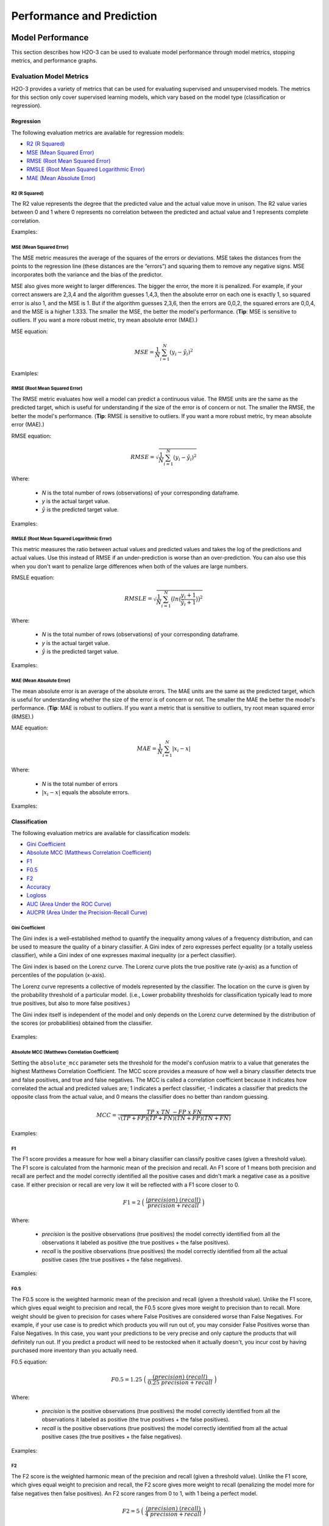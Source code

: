 Performance and Prediction
==========================

Model Performance
-----------------

This section describes how H2O-3 can be used to evaluate model performance through model metrics, stopping metrics, and performance graphs. 

Evaluation Model Metrics
~~~~~~~~~~~~~~~~~~~~~~~~

H2O-3 provides a variety of metrics that can be used for evaluating supervised and unsupervised models. The metrics for this section only cover supervised learning models, which vary based on the model type (classification or regression).


Regression
''''''''''

The following evaluation metrics are available for regression models:

- `R2 (R Squared)`_
- `MSE (Mean Squared Error)`_
- `RMSE (Root Mean Squared Error)`_
- `RMSLE (Root Mean Squared Logarithmic Error)`_
- `MAE (Mean Absolute Error)`_

R2 (R Squared)
##############

The R2 value represents the degree that the predicted value and the actual value move in unison. The R2 value varies between 0 and 1 where 0 represents no correlation between the predicted and actual value and 1 represents complete correlation.

Examples:

.. example-code::
   .. code-block:: r

    # import the cars dataset:
    cars <- h2o.importFile("https://s3.amazonaws.com/h2o-public-test-data/smalldata/junit/cars_20mpg.csv")

    # set the factor:
    cars[,3] <- as.factor(cars[,3])

    # split into train and test sets:
    c.sid <- h2o.runif(cars)
    cars.train <- h2o.assign(cars[c.sid > .2,], "cars.train")
    cars.test <- h2o.assign(cars[c.sid <= .2,], "cars.test")

    # build and train the model:
    cars.glm <- h2o.glm(x = 3:7, y = 2, training_frame = cars.train)

    # find the r2 value:
    r2.basic <- h2o.r2(cars.glm)
    

   .. code-block:: python
   
    # import the H2OGradientBoostingEstimator and cars dataset:
    from h2o.estimators import H2OGradientBoostingEstimator
    cars = h2o.import_file("https://s3.amazonaws.com/h2o-public-test-data/smalldata/junit/cars_20mpg.csv")

    # set the factor:
    cars["economy_20mpg"] = cars["economy_20mpg"].asfactor()

    # set the training and validation sets:
    r = cars[0].runif()
    train = cars[r > .2]
    valid = cars[r <= .2]

    # set the predictors columns, response column, and distribution type:
    predictors = ["displacement","power","weight","acceleration","year"]
    response_col = "economy_20mpg"
    distribution = "bernoulli"

    # build and train the model:
    gbm = H2OGradientBoostingEstimator(nfolds=3, distribution=distribution, 
                                       fold_assignment="Random")
    gbm.train(y=response_col, x=predictors, validation_frame=valid, training_frame=train)

    # find the r2 value:
    gbm.r2() 


MSE (Mean Squared Error)
########################

The MSE metric measures the average of the squares of the errors or deviations. MSE takes the distances from the points to the regression line (these distances are the “errors”) and squaring them to remove any negative signs. MSE incorporates both the variance and the bias of the predictor. 

MSE also gives more weight to larger differences. The bigger the error, the more it is penalized. For example, if your correct answers are 2,3,4 and the algorithm guesses 1,4,3, then the absolute error on each one is exactly 1, so squared error is also 1, and the MSE is 1. But if the algorithm guesses 2,3,6, then the errors are 0,0,2, the squared errors are 0,0,4, and the MSE is a higher 1.333. The smaller the MSE, the better the model's performance. (**Tip**: MSE is sensitive to outliers. If you want a more robust metric, try mean absolute error (MAE).)

MSE equation:

  .. math::
    MSE = \frac{1}{N} \sum_{i=1}^{N}(y_i -\hat{y}_i)^2

Examlples:    

.. example-code::
   .. code-block:: r

    # import the cars dataset:
    cars <- h2o.importFile("https://s3.amazonaws.com/h2o-public-test-data/smalldata/junit/cars_20mpg.csv")

    # set the factor:
    cars[,3] <- as.factor(cars[,3])

    # set the training and validation sets:
    c.sid <- h2o.runif(cars)
    cars.train <- h2o.assign(cars[c.sid > .2,], "cars.train")
    cars.test <- h2o.assign(cars[c.sid <= .2,], "cars.test")

    # build and train the model:
    cars.glm <- h2o.glm(x = 3:7, y = 2, training_frame = cars.train)

    # find the mse value:
    mse.basic <- h2o.mse(cars.glm)
    mse.basic


   .. code-block:: python

    # import H2OGradientBoostingEstimator and the cars dataset:
    from h2o.estimators import H2OGradientBoostingEstimator
    cars = h2o.import_file("https://s3.amazonaws.com/h2o-public-test-data/smalldata/junit/cars_20mpg.csv")

    # set the factor:
    cars["economy_20mpg"] = cars["economy_20mpg"].asfactor()

    # set the training and validation sets:
    r = cars[0].runif()
    train = cars[r > .2]
    valid = cars[r <= .2]

    # set the predictors columns, response column, and distribution type:
    predictors = ["displacement","power","weight","acceleration","year"]
    response_col = "economy_20mpg"
    distribution = "bernoulli"

    # build and train the model:
    gbm = H2OGradientBoostingEstimator(nfolds=3, distribution=distribution, 
                                       fold_assignment="Random")
    gbm.train(y=response_col, x=predictors, validation_frame=valid, 
              training_frame=train)

    # find the mse value:
    gbm.mse(train=True, valid=False, xval=False)


RMSE (Root Mean Squared Error)
##############################

The RMSE metric evaluates how well a model can predict a continuous value. The RMSE units are the same as the predicted target, which is useful for understanding if the size of the error is of concern or not. The smaller the RMSE, the better the model's performance. (**Tip**: RMSE is sensitive to outliers. If you want a more robust metric, try mean absolute error (MAE).)

RMSE equation:

  .. math::
     RMSE = \sqrt{\frac{1}{N} \sum_{i=1}^{N}(y_i -\hat{y}_i)^2 }

Where:

 - *N* is the total number of rows (observations) of your corresponding dataframe.
 - *y* is the actual target value.
 - :math:`\hat{y}` is the predicted target value.

Examples:

.. example-code::
   .. code-block:: r

    # import the prostate dataset:
    pros <- h2o.importFile("https://s3.amazonaws.com/h2o-public-test-data/smalldata/prostate/prostate.csv.zip")

    # set the factors:
    pros[,2] <- as.factor(pros[,2])
    pros[,4] <- as.factor(pros[,4])
    pros[,5] <- as.factor(pros[,5])
    pros[,6] <- as.factor(pros[,6])
    pros[,9] <- as.factor(pros[,9])

    # split the training and validation sets:
    p.sid <- h2o.runif(pros, seed=1234)
    pros.train <- h2o.assign(pros[p.sid > .2, ], "pros.train")
    pros.test <- h2o.assign(pros[p.sid <= .2, ], "pros.test")

    # build and train the model:
    pros.gbm <- h2o.gbm(x = 3:9, y = 2, 
                                  training_frame = pros.train, 
                                  validation_frame = pros.test, nfolds = 2)

    # find the rmse value:
    h2o.rmse(pros.gbm,train=TRUE,valid=TRUE,xval=TRUE)

   .. code-block:: python
   
    # import H2OGradientBoostingEstimator and the prostate dataset:
    from h2o.estimators import H2OGradientBoostingEstimator
    pros = h2o.import_file("https://s3.amazonaws.com/h2o-public-test-data/smalldata/prostate/prostate.csv.zip")

    # set the factors:
    pros[1] = pros[1].asfactor()
    pros[3] = pros[3].asfactor()
    pros[4] = pros[4].asfactor()
    pros[5] = pros[5].asfactor()
    pros[8] = pros[8].asfactor()

    # split the training and validation sets:
    r = pros[1].runif()
    train = pros[r > .2]
    valid = pros[r <= .2]

    # set the predictors and response columns:
    predictors = ["AGE","RACE","DPROS","DCAPS","PSA","VOL","GLEASON"]
    response = "CAPSULE"

    # build and train the model:
    pros_gbm = H2OGradientBoostingEstimator(nfolds=2)
    pros_gbm.train(x = predictors, y = response, 
                   training_frame = train, 
                   validation_frame = valid)

    # find the rmse value:
    pros_gbm.rmse(train=True, valid=False, xval=False)


RMSLE (Root Mean Squared Logarithmic Error)
###########################################

This metric measures the ratio between actual values and predicted values and takes the log of the predictions and actual values. Use this instead of RMSE if an under-prediction is worse than an over-prediction. You can also use this when you don't want to penalize large differences when both of the values are large numbers. 

RMSLE equation:

  .. math::
     RMSLE = \sqrt{\frac{1}{N} \sum_{i=1}^{N} \big(ln \big(\frac{y_i +1} {\hat{y}_i +1}\big)\big)^2 }

Where:

 - *N* is the total number of rows (observations) of your corresponding dataframe.
 - *y* is the actual target value.
 - :math:`\hat{y}` is the predicted target value.

Examples:

.. example-code::
   .. code-block:: r

    # import the cars dataset:
    cars <- h2o.importFile("https://s3.amazonaws.com/h2o-public-test-data/smalldata/junit/cars_20mpg.csv")

    # set the predictors and response columns:
    predictors <- c("displacement","power","weight","acceleration","year")
    response <- "cylinders"

    # split the training and validation sets:
    cars.splits <- h2o.splitFrame(data = cars, ratios = .8, seed = 1234)
    train <- cars.splits[[1]]
    valid <- cars.splits[[2]]

    # build and train the model:
    cars_gbm <- h2o.gbm(x = predictors, y = response, training_frame = train, 
                        validation_frame = valid, distribution = "poisson", seed = 1234)

    # find the rmsle value:
    h2o.rmsle(cars_gbm)


   .. code-block:: python

    # import H2OGradientBoostingEstimator and the cars dataset:
    cars = h2o.import_file("https://s3.amazonaws.com/h2o-public-test-data/smalldata/junit/cars_20mpg.csv")

    # set the predictors and the response columns:
    predictors = ["displacement","power","weight","acceleration","year"]
    response = "cylinders"

    # split the training and validation sets:
    train, valid = cars.split_frame(ratios = [.8], seed = 1234)

    # build and train the model:
    cars_gbm = H2OGradientBoostingEstimator(distribution = "poisson", seed = 1234)
    cars_gbm.train(x=predictors, y=response, training_frame=train, validation_frame=valid)

    # find the rmsle value:
    cars_gbm.rmsle(train=True, valid=True, xval=True)

MAE (Mean Absolute Error)
#########################

The mean absolute error is an average of the absolute errors. The MAE units are the same as the predicted target, which is useful for understanding whether the size of the error is of concern or not. The smaller the MAE the better the model's performance. (**Tip**: MAE is robust to outliers. If you want a metric that is sensitive to outliers, try root mean squared error (RMSE).) 

MAE equation:

  .. math::
     MAE = \frac{1}{N} \sum_{i=1}^{N} | x_i - x |

Where:

  - *N* is the total number of errors
  - :math:`| x_i - x |` equals the absolute errors.

Examples:

.. example-code::
   .. code-block:: r  

    # import the cars dataset:
    cars <- h2o.importFile("https://s3.amazonaws.com/h2o-public-test-data/smalldata/junit/cars_20mpg.csv")

    # set the predictors and response columns:
    predictors <- c("displacement","power","weight","acceleration","year")
    response <- "cylinders"

    # split the training and validation sets:
    cars.splits <- h2o.splitFrame(data = cars, ratios = .8, seed = 1234)
    train <- cars.splits[[1]]
    valid <- cars.splits[[2]]

    # build and train the model:
    cars_gbm <- h2o.gbm(x = predictors, y = response, 
                        training_frame = train, validation_frame = valid, 
                        distribution = "poisson", seed = 1234)

    # find the mae value:
    h2o.mae(cars_gbm)


   .. code-block:: python
   
    # import H2OGradientBoostingEstimator and the cars dataset:
    from h2o.estimators import H2OGradientBoostingEstimator
    cars = h2o.import_file("https://s3.amazonaws.com/h2o-public-test-data/smalldata/junit/cars_20mpg.csv")

    # set the predictors and response columns:
    predictors = ["displacement","power","weight","acceleration","year"]
    response = "cylinders"

    # split the training and validation sets:
    train, valid = cars.split_frame(ratios = [.8], seed = 1234)

    # build and train the model:
    cars_gbm = H2OGradientBoostingEstimator(distribution = "poisson", seed = 1234)
    cars_gbm.train(x = predictors, y = response, training_frame = train, validation_frame = valid)

    # find the mae value:
    cars_gbm.mae(train=True, valid=True, xval=True)

Classification
''''''''''''''

The following evaluation metrics are available for classification models:

- `Gini Coefficient`_
- `Absolute MCC (Matthews Correlation Coefficient)`_
- `F1`_
- `F0.5`_
- `F2`_
- `Accuracy`_
- `Logloss`_
- `AUC (Area Under the ROC Curve)`_
- `AUCPR (Area Under the Precision-Recall Curve)`_

Gini Coefficient
################

The Gini index is a well-established method to quantify the inequality among values of a frequency distribution, and can be used to measure the quality of a binary classifier. A Gini index of zero expresses perfect equality (or a totally useless classifier), while a Gini index of one expresses maximal inequality (or a perfect classifier).

The Gini index is based on the Lorenz curve. The Lorenz curve plots the true positive rate (y-axis) as a function of percentiles of the population (x-axis).  

The Lorenz curve represents a collective of models represented by the classifier. The location on the curve is given by the probability threshold of a particular model. (i.e., Lower probability thresholds for classification typically lead to more true positives, but also to more false positives.)

The Gini index itself is independent of the model and only depends on the Lorenz curve determined by the distribution of the scores (or probabilities) obtained from the classifier.

.. figure:: images/lorenz_curve.png
  :alt: Lorenz curve

Examples:

.. example-code::
   .. code-block:: r

    # import the prostate dataset:
    pros <- h2o.importFile("https://s3.amazonaws.com/h2o-public-test-data/smalldata/prostate/prostate.csv.zip")

    # set the factors:
    pros[,2] <- as.factor(pros[,2])
    pros[,4] <- as.factor(pros[,4])
    pros[,5] <- as.factor(pros[,5])
    pros[,6] <- as.factor(pros[,6])
    pros[,9] <- as.factor(pros[,9])

    # split the training and validation sets:
    p.sid <- h2o.runif(pros, seed=1234)
    pros.train <- h2o.assign(pros[p.sid > .2, ], "pros.train")
    pros.test <- h2o.assign(pros[p.sid <= .2, ], "pros.test")

    # build and train the model:
    pros_gbm <- h2o.gbm(x = 3:9, y = 2, 
                        training_frame = pros.train, validation_frame = pros.test, 
                        nfolds = 2)

    # find the gini coefficient:
    h2o.giniCoef(pros_gbm)


   .. code-block:: python
    
    # import H2OGradientBoostingEstimator and the prostate dataset:
    from h2o.estimators import H2OGradientBoostingEstimator
    pros = h2o.import_file("https://s3.amazonaws.com/h2o-public-test-data/smalldata/prostate/prostate.csv.zip")

    # set the factors:
    pros[1] = pros[1].asfactor()
    pros[3] = pros[3].asfactor()
    pros[4] = pros[4].asfactor()
    pros[5] = pros[5].asfactor()
    pros[8] = pros[8].asfactor()

    # split the training and validation sets:
    r = pros[1].runif()
    train = pros[r > .2]
    valid = pros[r <= .2]

    # set the predictors and response columns:
    predictors = ["AGE","RACE","DPROS","DCAPS","PSA","VOL","GLEASON"]
    response = "CAPSULE"

    # build and train the model:
    pros_gbm = H2OGradientBoostingEstimator(nfolds=2)
    pros_gbm.train(x = predictors, y = response, 
                   training_frame = train, 
                   validation_frame = valid)

    # find the gini coefficient:
    pros_gbm.gini(train=True, valid=False, xval=False)


Absolute MCC (Matthews Correlation Coefficient)
###############################################

Setting the ``absolute_mcc`` parameter sets the threshold for the model's confusion matrix to a value that generates the highest Matthews Correlation Coefficient. The MCC score provides a measure of how well a binary classifier detects true and false positives, and true and false negatives. The MCC is called a correlation coefficient because it indicates how correlated the actual and predicted values are; 1 indicates a perfect classifier, -1 indicates a classifier that predicts the opposite class from the actual value, and 0 means the classifier does no better than random guessing. 

.. math::
	MCC = \frac{TP \; x \; TN \; - FP \; x \; FN}{\sqrt{(TP+FP)(TP+FN)(TN+FP)(TN+FN)}}

Examples:

.. example-code::
   .. code-block:: r

    # import the prostate dataset:
    pros <- h2o.importFile("https://s3.amazonaws.com/h2o-public-test-data/smalldata/prostate/prostate.csv.zip")

    # set the factors:
    pros[,2] <- as.factor(pros[,2])
    pros[,4] <- as.factor(pros[,4])
    pros[,5] <- as.factor(pros[,5])
    pros[,6] <- as.factor(pros[,6])
    pros[,9] <- as.factor(pros[,9])

    # split the training and validation sets:
    p.sid <- h2o.runif(pros, seed=1234)
    pros.train <- h2o.assign(pros[p.sid > .2, ], "pros.train")
    pros.test <- h2o.assign(pros[p.sid <= .2, ], "pros.test")

    # build and train the model:
    pros_gbm <- h2o.gbm(x = 3:9, y = 2, 
                        training_frame = pros.train, validation_frame = pros.test, 
                        nfolds = 2)

    # find the absolute mcc value:
    perf <- h2o.performance(pros_gbm, pros)
    h2o.mcc(perf)


   .. code-block:: python

    # import H2OGradientBoostingEstimator and the prostate dataset:
    from h2o.estimators import H2OGradientBoostingEstimator
    pros = h2o.import_file("https://s3.amazonaws.com/h2o-public-test-data/smalldata/prostate/prostate.csv.zip")

    # set the factors:
    pros[1] = pros[1].asfactor()
    pros[3] = pros[3].asfactor()
    pros[4] = pros[4].asfactor()
    pros[5] = pros[5].asfactor()
    pros[8] = pros[8].asfactor()

    # split the training and validation sets:
    r = pros[1].runif()
    train = pros[r > .2]
    valid = pros[r <= .2]

    # set the predictors and response columns:
    predictors = ["AGE","RACE","DPROS","DCAPS","PSA","VOL","GLEASON"]
    response = "CAPSULE"

    # build and train the model:
    pros_gbm = H2OGradientBoostingEstimator(nfolds=2)
    pros_gbm.train(x = predictors, y = response, 
                   training_frame = train, 
                   validation_frame = valid)

    # find the absolute mcc value:
    pros_gbm.mcc(train=True, valid=False, xval=False)


F1
##

The F1 score provides a measure for how well a binary classifier can classify positive cases (given a threshold value). The F1 score is calculated from the harmonic mean of the precision and recall. An F1 score of 1 means both precision and recall are perfect and the model correctly identified all the positive cases and didn't mark a negative case as a positive case. If either precision or recall are very low it will be reflected with a F1 score closer to 0.

.. math::
	F1 = 2 \;\Big(\; \frac{(precision) \; (recall)}{precision + recall}\; \Big)

Where:

 - *precision* is the positive observations (true positives) the model correctly identified from all the observations it labeled as positive (the true positives + the false positives).
 - *recall* is the positive observations (true positives) the model correctly identified from all the actual positive cases (the true positives + the false negatives).

Examples:

.. example-code::
   .. code-block:: r

    # import the prostate dataset:
    pros <- h2o.importFile("https://s3.amazonaws.com/h2o-public-test-data/smalldata/prostate/prostate.csv.zip")

    # set the parameters:
    pros[,2] <- as.factor(pros[,2])
    pros[,4] <- as.factor(pros[,4])
    pros[,5] <- as.factor(pros[,5])
    pros[,6] <- as.factor(pros[,6])
    pros[,9] <- as.factor(pros[,9])

    # split the training and validation sets:
    p.sid <- h2o.runif(pros, seed=1234)
    pros.train <- h2o.assign(pros[p.sid > .2, ], "pros.train")
    pros.test <- h2o.assign(pros[p.sid <= .2, ], "pros.test")

    # build and train the model:
    pros_gbm <- h2o.gbm(x = 3:9, y = 2, 
                        training_frame = pros.train, validation_frame = pros.test, 
                        nfolds = 2)

    # find the F1 value:
    perf <- h2o.performance(pros_gbm, pros)
    h2o.F1(perf)


   .. code-block:: python

    # import H2OGradientBoostingEstimator and the prostate dataset:
    from h2o.estimators import H2OGradientBoostingEstimator
    pros = h2o.import_file("https://s3.amazonaws.com/h2o-public-test-data/smalldata/prostate/prostate.csv.zip")

    # set the factors:
    pros[1] = pros[1].asfactor()
    pros[3] = pros[3].asfactor()
    pros[4] = pros[4].asfactor()
    pros[5] = pros[5].asfactor()
    pros[8] = pros[8].asfactor()

    # split the training and validation sets:
    r = pros[1].runif()
    train = pros[r > .2]
    valid = pros[r <= .2]

    # set the predictors and response columns:
    predictors = ["AGE","RACE","DPROS","DCAPS","PSA","VOL","GLEASON"]
    response = "CAPSULE"

    # build and train the model:
    pros_gbm = H2OGradientBoostingEstimator(nfolds=2)
    pros_gbm.train(x = predictors, y = response, 
                   training_frame = train, 
                   validation_frame = valid)

    # find the F1 value:
    pros_gbm.F1(train=True, valid=False, xval=False)

F0.5
####

The F0.5 score is the weighted harmonic mean of the precision and recall (given a threshold value). Unlike the F1 score, which gives equal weight to precision and recall, the F0.5 score gives more weight to precision than to recall. More weight should be given to precision for cases where False Positives are considered worse than False Negatives. For example, if your use case is to predict which products you will run out of, you may consider False Positives worse than False Negatives. In this case, you want your predictions to be very precise and only capture the products that will definitely run out. If you predict a product will need to be restocked when it actually doesn't, you incur cost by having purchased more inventory than you actually need.

F0.5 equation:

 .. math::
   F0.5 = 1.25 \;\Big(\; \frac{(precision) \; (recall)}{0.25 \; precision + recall}\; \Big)

Where:

 - *precision* is the positive observations (true positives) the model correctly identified from all the observations it labeled as positive (the true positives + the false positives).
 - *recall* is the positive observations (true positives) the model correctly identified from all the actual positive cases (the true positives + the false negatives).

Examples:

.. example-code::
   .. code-block:: r

    # import the prostate dataset:
    pros <- h2o.importFile("https://s3.amazonaws.com/h2o-public-test-data/smalldata/prostate/prostate.csv.zip")

    # set the factors:
    pros[,2] <- as.factor(pros[,2])
    pros[,4] <- as.factor(pros[,4])
    pros[,5] <- as.factor(pros[,5])
    pros[,6] <- as.factor(pros[,6])
    pros[,9] <- as.factor(pros[,9])

    # split the training and validation sets:
    p.sid <- h2o.runif(pros, seed=1234)
    pros.train <- h2o.assign(pros[p.sid > .2, ], "pros.train")
    pros.test <- h2o.assign(pros[p.sid <= .2, ], "pros.test")

    # build and train the model:
    pros_gbm <- h2o.gbm(x = 3:9, y = 2, 
                        training_frame = pros.train, validation_frame = pros.test, 
                        nfolds = 2)

    # find the F0.5 value:
    perf <- h2o.performance(pros_gbm, pros)
    h2o.F0point5(perf)


   .. code-block:: python

    # import H2OGradientBoostingEstimator and the prostate dataset:
    from h2o.estimators import H2OGradientBoostingEstimator
    pros = h2o.import_file("https://s3.amazonaws.com/h2o-public-test-data/smalldata/prostate/prostate.csv.zip")

    # set the factors:
    pros[1] = pros[1].asfactor()
    pros[3] = pros[3].asfactor()
    pros[4] = pros[4].asfactor()
    pros[5] = pros[5].asfactor()
    pros[8] = pros[8].asfactor()

    # split the training and validation sets:
    r = pros[1].runif()
    train = pros[r > .2]
    valid = pros[r <= .2]

    # set the predictors and response columns:
    predictors = ["AGE","RACE","DPROS","DCAPS","PSA","VOL","GLEASON"]
    response = "CAPSULE"

    # build and train the model:
    pros_gbm = H2OGradientBoostingEstimator(nfolds=2)
    pros_gbm.train(x = predictors, y = response, 
                   training_frame = train, 
                   validation_frame = valid)
    # find the F0.5 value:
    pros_gbm.F0point5(train=True, valid=False, xval=False)


F2
##

The F2 score is the weighted harmonic mean of the precision and recall (given a threshold value). Unlike the F1 score, which gives equal weight to precision and recall, the F2 score gives more weight to recall (penalizing the model more for false negatives then false positives). An F2 score ranges from 0 to 1, with 1 being a perfect model.

.. math::
	F2 = 5 \;\Big(\; \frac{(precision) \; (recall)}{4\;precision + recall}\; \Big)

Examples:

.. example-code::
   .. code-block:: r

    # import the prostate dataset:
    pros <- h2o.importFile("https://s3.amazonaws.com/h2o-public-test-data/smalldata/prostate/prostate.csv.zip")

    # set the factors:
    pros[,2] <- as.factor(pros[,2])
    pros[,4] <- as.factor(pros[,4])
    pros[,5] <- as.factor(pros[,5])
    pros[,6] <- as.factor(pros[,6])
    pros[,9] <- as.factor(pros[,9])

    # split the training and validation sets:
    p.sid <- h2o.runif(pros, seed=1234)
    pros.train <- h2o.assign(pros[p.sid > .2, ], "pros.train")
    pros.test <- h2o.assign(pros[p.sid <= .2, ], "pros.test")

    # build and train the model:
    pros_gbm <- h2o.gbm(x = 3:9, y = 2, 
                        training_frame = pros.train, validation_frame = pros.test, 
                        nfolds = 2)

    # find the F2 value:
    perf <- h2o.performance(pros.gbm.valid.xval, pros)
    h2o.F2(perf)


   .. code-block:: python

    # import H2OGradientBoostingEstimator and the prostate dataset:
    from h2o.estimators import H2OGradientBoostingEstimator
    pros = h2o.import_file("https://s3.amazonaws.com/h2o-public-test-data/smalldata/prostate/prostate.csv.zip")

    # set the factors:
    pros[1] = pros[1].asfactor()
    pros[3] = pros[3].asfactor()
    pros[4] = pros[4].asfactor()
    pros[5] = pros[5].asfactor()
    pros[8] = pros[8].asfactor()

    # split the training and validation sets:
    r = pros[1].runif()
    train = pros[r > .2]
    valid = pros[r <= .2]

    # set the predictors and response columns:
    predictors = ["AGE","RACE","DPROS","DCAPS","PSA","VOL","GLEASON"]
    response = "CAPSULE"

    # build and train the model:
    pros_gbm = H2OGradientBoostingEstimator(nfolds=2)
    pros_gbm.train(x = predictors, y = response, 
                   training_frame = train, 
                   validation_frame = valid)

    # find the F2 value:
    pros_gbm.F2(train=True, valid=False, xval=False)

Accuracy
########

In binary classification, Accuracy is the number of correct predictions made as a ratio of all predictions made. In multiclass classification, the set of labels predicted for a sample must exactly match the corresponding set of labels in y_true. 

Accuracy equation:

  .. math::
    Accuracy = \Big(\; \frac{\text{number correctly predicted}}{\text{number of observations}}\; \Big)

Examples:

.. example-code::
   .. code-block:: r

    # import the prostate dataset:
    pros <- h2o.importFile("https://s3.amazonaws.com/h2o-public-test-data/smalldata/prostate/prostate.csv.zip")

    # set the factors:
    pros[,2] <- as.factor(pros[,2])
    pros[,4] <- as.factor(pros[,4])
    pros[,5] <- as.factor(pros[,5])
    pros[,6] <- as.factor(pros[,6])
    pros[,9] <- as.factor(pros[,9])

    # split the training and validation sets:
    p.sid <- h2o.runif(pros, seed=1234)
    pros.train <- h2o.assign(pros[p.sid > .2, ], "pros.train")
    pros.test <- h2o.assign(pros[p.sid <= .2, ], "pros.test")

    # build and train the model:
    pros_gbm <- h2o.gbm(x = 3:9, y = 2, 
                        training_frame = pros.train, validation_frame = pros.test, 
                        nfolds = 2)

    # find the accuracy value:
    perf <- h2o.performance(pros_gbm, pros)
    h2o.accuracy(perf)


   .. code-block:: python

    # import H2OGradientBoostingEstimator and the cars dataset:
    from h2o.estimators import H2OGradientBoostingEstimator
    pros = h2o.import_file("https://s3.amazonaws.com/h2o-public-test-data/smalldata/prostate/prostate.csv.zip")

    # set the factors:
    pros[1] = pros[1].asfactor()
    pros[3] = pros[3].asfactor()
    pros[4] = pros[4].asfactor()
    pros[5] = pros[5].asfactor()
    pros[8] = pros[8].asfactor()

    # split the training and validation sets:
    r = pros[1].runif()
    train = pros[r > .2]
    valid = pros[r <= .2]

    # set the predictors and response columns:
    predictors = ["AGE","RACE","DPROS","DCAPS","PSA","VOL","GLEASON"]
    response = "CAPSULE"

    # build and train the model:
    pros_gbm = H2OGradientBoostingEstimator(nfolds=2)
    pros_gbm.train(x = predictors, y = response, 
                   training_frame = train, 
                   validation_frame = valid)

    # find the accuracy value:
    pros_gbm.accuracy(train=True, valid=False, xval=False)

Logloss
#######

The logarithmic loss metric can be used to evaluate the performance of a binomial or multinomial classifier. Unlike AUC which looks at how well a model can classify a binary target, logloss evaluates how close a model's predicted values (uncalibrated probability estimates) are to the actual target value. For example, does a model tend to assign a high predicted value like .80 for the positive class, or does it show a poor ability to recognize the positive class and assign a lower predicted value like .50? Logloss ranges between 0 and 1, with 0 meaning that the model correctly assigns a probability of 0% or 100%. 

Binary classification equation:

    .. math::
      Logloss = - \;\frac{1}{N} \sum_{i=1}^{N}w_i(\;y_i \ln(p_i)+(1-y_i)\ln(1-p_i)\;)


Multiclass classification equation:

    .. math::
      Logloss = - \;\frac{1}{N} \sum_{i=1}^{N}\sum_{j=1}^{C}w_i(\;y_i,_j \; \ln(p_i,_j)\;)

Where:

 - *N* is the total number of rows (observations) of your corresponding dataframe.
 - *w* is the per row user-defined weight (defaults is 1).
 - *C* is the total number of classes (C=2 for binary classification).
 - *p* is the predicted value (uncalibrated probability) assigned to a given row (observation).
 - *y* is the actual target value.

Examples:

.. example-code::
   .. code-block:: r

    # import prostate dataset:
    pros <- h2o.importFile("https://s3.amazonaws.com/h2o-public-test-data/smalldata/prostate/prostate.csv.zip")

    # set the factors:
    pros[,2] <- as.factor(pros[,2])
    pros[,4] <- as.factor(pros[,4])
    pros[,5] <- as.factor(pros[,5])
    pros[,6] <- as.factor(pros[,6])
    pros[,9] <- as.factor(pros[,9])

    # split the training and validation sets:
    p.sid <- h2o.runif(pros, seed=1234)
    pros.train <- h2o.assign(pros[p.sid > .2, ], "pros.train")
    pros.test <- h2o.assign(pros[p.sid <= .2, ], "pros.test")

    # build and train the model:
    pros_gbm <- h2o.gbm(x = 3:9, y = 2, 
                        training_frame = pros.train, validation_frame = pros.test, 
                        nfolds = 2)

    # find the logloss value:
    h2o.logloss(pros_gbm)  


   .. code-block:: python
   
    # import H2OGradientBoostingEstimator and the prostate dataset:
    from h2o.estimators import H2OGradientBoostingEstimator
    pros = h2o.import_file("https://s3.amazonaws.com/h2o-public-test-data/smalldata/prostate/prostate.csv.zip")

    # set the factors:
    pros[1] = pros[1].asfactor()
    pros[3] = pros[3].asfactor()
    pros[4] = pros[4].asfactor()
    pros[5] = pros[5].asfactor()
    pros[8] = pros[8].asfactor()

    # split the training and validation sets:
    r = pros[1].runif()
    train = pros[r > .2]
    valid = pros[r <= .2]

    # set the predictors and response columns:
    predictors = ["AGE","RACE","DPROS","DCAPS","PSA","VOL","GLEASON"]
    response = "CAPSULE"

    # build and train the model:
    pros_gbm = H2OGradientBoostingEstimator(nfolds=2)
    pros_gbm.train(x = predictors, y = response, 
                   training_frame = train, 
                   validation_frame = valid)  

    # find the logloss value:
    gbm.logloss(train=True, valid=False, xval=True)


AUC (Area Under the ROC Curve)
##############################

This model metric is used to evaluate how well a binary classification model is able to distinguish between true positives and false positives. An AUC of 1 indicates a perfect classifier, while an AUC of .5 indicates a poor classifier, whose performance is no better than random guessing. H2O uses the trapezoidal rule to approximate the area under the ROC curve. 

H2O uses the trapezoidal rule to approximate the area under the ROC curve. (**Tip**: AUC is usually not the best metric for an imbalanced binary target because a high number of True Negatives can cause the AUC to look inflated. For an imbalanced binary target, we recommend AUCPR or MCC.)

Examples:

.. example-code::
   .. code-block:: r

    # import prostate dataset:
    pros <- h2o.importFile("https://s3.amazonaws.com/h2o-public-test-data/smalldata/prostate/prostate.csv.zip")

    # set the factors:
    pros[,2] <- as.factor(pros[,2])
    pros[,4] <- as.factor(pros[,4])
    pros[,5] <- as.factor(pros[,5])
    pros[,6] <- as.factor(pros[,6])
    pros[,9] <- as.factor(pros[,9])

    # split the training and validation sets:
    p.sid <- h2o.runif(pros, seed=1234)
    pros.train <- h2o.assign(pros[p.sid > .2, ], "pros.train")
    pros.test <- h2o.assign(pros[p.sid <= .2, ], "pros.test")

    # build and train the model:
    pros_gbm <- h2o.gbm(x = 3:9, y = 2, 
                        training_frame = pros.train, validation_frame = pros.test, 
                        nfolds = 2)

    # find the auc value:
    h2o.auc(pros_gbm)


   .. code-block:: python

    # import H2OGradientBoostingEstimator and the prostate dataset:
    from h2o.estimators import H2OGradientBoostingEstimator
    pros = h2o.import_file("https://s3.amazonaws.com/h2o-public-test-data/smalldata/prostate/prostate.csv.zip")

    # set the factors:
    pros[1] = pros[1].asfactor()
    pros[3] = pros[3].asfactor()
    pros[4] = pros[4].asfactor()
    pros[5] = pros[5].asfactor()
    pros[8] = pros[8].asfactor()

    # split the training and validation sets:
    r = pros[1].runif()
    train = pros[r > .2]
    valid = pros[r <= .2]

    # set the predictors and response columns:
    predictors = ["AGE","RACE","DPROS","DCAPS","PSA","VOL","GLEASON"]
    response = "CAPSULE"

    # build and train the model:
    pros_gbm = H2OGradientBoostingEstimator(nfolds=2)
    pros_gbm.train(x = predictors, y = response, 
                   training_frame = train, 
                   validation_frame = valid)

    # find the auc value:
    pros_gbm.auc(train=True, valid=False, xval=True)

AUCPR (Area Under the Precision-Recall Curve)
#############################################

This model metric is used to evaluate how well a binary classification model is able to distinguish between precision recall pairs or points. These values are obtained using different thresholds on a probabilistic or other continuous-output classifier. AUCPR is an average of the precision-recall weighted by the probability of a given threshold.

The main difference between AUC and AUCPR is that AUC calculates the area under the ROC curve and AUCPR calculates the area under the Precision Recall curve. The Precision Recall curve does not care about True Negatives. For imbalanced data, a large quantity of True Negatives usually overshadows the effects of changes in other metrics like False Positives. The AUCPR will be much more sensitive to True Positives, False Positives, and False Negatives than AUC. As such, AUCPR is recommended over AUC for highly imbalanced data.

**Note**: The metric function of AUCPR *only* runs with command ``model.pr_auc``. This is different than the ``stopping_metric`` which can be set equal to "AUCPR".

Examples:

.. example-code::
   .. code-block:: r

    # import the cars dataset:
    cars <- h2o.importFile("https://s3.amazonaws.com/h2o-public-test-data/smalldata/junit/cars_20mpg.csv")

    # set the predictors and response columns:
    predictors <- c("displacement","power","weight","acceleration","year")
    response_col <- "economy_20mpg"

    # split the training and validation sets:
    p.sid <- h2o.runif(cars, seed = 1234)
    train <- h2o.assign(cars[p.sid > .2, ], "train")
    test <- h2o.assign(cars[p.sid <= .2, ], "test")

    # build and train the model:
    cars_gbm <- h2o.gbm(x = predictors, y = response_col, 
                        training_frame = train, validation_frame = test, 
                        distribution = "bernoulli", nfolds = 3, 
                        fold_assignment = "Random")

    # find the pr_auc value:
    h2o.pr_auc(cars_gbm)


   .. code-block:: python

    # import H2OGradientBoostingEstimator and the cars dataset:
    cars = h2o.import_file("https://s3.amazonaws.com/h2o-public-test-data/smalldata/junit/cars_20mpg.csv")

    # set the factor:
    cars["economy_20mpg"] = cars["economy_20mpg"].asfactor()

    # split the training and validation sets:
    r = cars[0].runif()
    train = cars[r > .2]
    valid = cars[r <= .2]

    # set the predictors columns, response column, and distribution type:
    predictors = ["displacement","power","weight","acceleration","year"]
    response_col = "economy_20mpg"
    distribution = "bernoulli"

    # build and train the model:
    gbm = H2OGradientBoostingEstimator(nfolds=3, distribution=distribution, 
                                       fold_assignment="Random")
    gbm.train(y=response_col, x=predictors, validation_frame=valid, training_frame=train)

    # find the pr_auc value:
    gbm.pr_auc(train=True, valid=True, xval=True)


Metric Best Practices - Regression
'''''''''''''''''''''''''''''''''''

When deciding which metric to use in a regression problem, some main questions to ask are:

-  Do you want your metric sensitive to outliers?
-  What unit should the metric be in?

Sensitive to Outliers
#####################

Certain metrics are more sensitive to outliers. When a metric is sensitive to outliers, it means that it is important that the model predictions are never "very" wrong. For example, let's say we have an experiment predicting number of days until an event. The graph below shows the absolute error in our predictions.

.. figure:: images/absolute_error.png
   :alt: Absolute error in predictions

Usually our model is very good. We have an absolute error less than 1 day about 70% of the time. There is one instance, however, where our model did very poorly. We have one prediction that was 30 days off.

Instances like this will more heavily penalize metrics that are sensitive to outliers. If you do not care about these outliers in poor performance as long as you typically have a very accurate prediction, then you would want to select a metric that is robust to outliers. You can see this reflected in the behavior of the metrics: ``MSE`` and ``RMSE``.

+--------------+--------+--------+
|              | MSE    | RMSE   |
+==============+========+========+
| Outlier      | 0.99   | 2.64   |
+--------------+--------+--------+
| No Outlier   | 0.80   | 1.0    |
+--------------+--------+--------+

Calculating the ``RMSE`` and ``MSE`` on our error data, the ``RMSE`` is more than twice as large as the ``MSE`` because ``RMSE`` is sensitive to outliers. If you remove the one outlier record from our calculation, ``RMSE`` drops down significantly.

Performance Units
#################

Different metrics will show the performance of your model in different units. Let's continue with our example where our target is to predict the number of days until an event. Some possible performance units are:

-  Same as target: The unit of the metric is in days

   -  ex: MAE = 5 means the model predictions are off by 5 days on average

-  Percent of target: The unit of the metric is the percent of days

   -  ex: MAPE = 10% means the model predictions are off by 10 percent on average

-  Square of target: The unit of the metric is in days squared

   -  ex: MSE = 25 means the model predictions are off by 5 days on average (square root of 25 = 5)

Comparison
##########

+-------------+----------+--------------------------+---------------------------------+
| Metric      | Units    | Sensitive to Outliers    | Tip                             |
+=============+==========+==========================+=================================+
| R2          | scaled   | No                       | use when you want performance   |
|             | between  |                          | scaled between 0 and 1          |
|             | 0 and 1  |                          |                                 |
|             |          |                          |                                 |
|             |          |                          |                                 |
|             |          |                          |                                 |
|             |          |                          |                                 |
|             |          |                          |                                 |
|             |          |                          |                                 |
|             |          |                          |                                 |
|             |          |                          |                                 |
+-------------+----------+--------------------------+---------------------------------+
| MSE         | square   | Yes                      |                                 |
|             | of       |                          |                                 |
|             | target   |                          |                                 |
+-------------+----------+--------------------------+---------------------------------+
| RMSE        | same as  | Yes                      |                                 |
|             | target   |                          |                                 |
+-------------+----------+--------------------------+---------------------------------+
| RMSLE       | log of   | Yes                      |                                 |
|             | target   |                          |                                 |
+-------------+----------+--------------------------+---------------------------------+
| RMSPE       | percent  | Yes                      | use when target values are      |
|             | of       |                          | across different scales         |
|             | target   |                          | target                          |
|             |          |                          | values                          |
|             |          |                          | are                             |
|             |          |                          | across                          |
|             |          |                          | differ                          |
|             |          |                          | ent                             |
|             |          |                          | scales                          |
+-------------+----------+--------------------------+---------------------------------+
| MAE         | same as  | No                       |                                 |
|             | target   |                          |                                 |
+-------------+----------+--------------------------+---------------------------------+
| MAPE        | percent  | No                       | use when target values are      |
|             | of       |                          | across different scales         |
|             | target   |                          |                                 |
|             |          |                          |                                 |
|             |          |                          |                                 |
|             |          |                          |                                 |
|             |          |                          |                                 |
|             |          |                          |                                 |
|             |          |                          |                                 |
+-------------+----------+--------------------------+---------------------------------+
| SMAPE       | percent  | No                       | use when target values are      |
|             | of       |                          | close to 0                      |
|             | target   |                          |                                 |
|             | divided  |                          |                                 |
|             | by 2     |                          |                                 |
|             |          |                          |                                 |
+-------------+----------+--------------------------+---------------------------------+

Metric Best Practices - Classification
''''''''''''''''''''''''''''''''''''''

When deciding which metric to use in a classification problem some main questions to ask are:

-  Do you want the metric to evaluate the predicted probabilities or the classes that those probabilities can be converted to?
-  Is your data imbalanced?

Does the Metric Evaluate Probabilities or Classes?
##################################################

The final output of a model is a predicted probability that a record is in a particular class. The metric you choose will either evaluate how accurate the probability is or how accurate the assigned class is from that probability.

Choosing this depends on the use of the model. Do you want to use the probabilities, or do you want to convert those probabilities into classes? For example, if you are predicting whether a customer will churn, you can take the predicted probabilities and turn them into classes - customers who will churn vs customers who won't churn. If you are predicting the expected loss of revenue, you will instead use the predicted probabilities (predicted probability of churn \* value of customer).

If your use case requires a class assigned to each record, you will want to select a metric that evaluates the model's performance based on how well it classifies the records. If your use case will use the probabilities, you will want to select a metric that evaluates the model's performance based on the predicted probability.

Is the Metric Robust to Imbalanced Data?
########################################

For certain use cases, positive classes may be very rare. In these instances, some metrics can be misleading. For example, if you have a use case where 99% of the records have ``Class = No``, then a model that always predicts ``No`` will have 99% accuracy.

For these use cases, it is best to select a metric that does not include True Negatives or considers relative size of the True Negatives like AUCPR or MCC.

Metric Comparison
#################

+------------+-----------------------+-------------------------------------------------------+
| Metric     | Evaluation Based On   | Tip                                                   |
+============+=======================+=======================================================+
| MCC        | Class                 | good for imbalanced data                              |
+------------+-----------------------+-------------------------------------------------------+
| F1         | Class                 |                                                       |
+------------+-----------------------+-------------------------------------------------------+
| F0.5       | Class                 | good when you want to give more weight to precision   |
+------------+-----------------------+-------------------------------------------------------+
| F2         | Class                 | good when you want to give more weight to recall      |
+------------+-----------------------+-------------------------------------------------------+
| Accuracy   | Class                 | highly interpretable                                  |
+------------+-----------------------+-------------------------------------------------------+
| Logloss    | Probability           |                                                       |
+------------+-----------------------+-------------------------------------------------------+
| AUC        | Class                 |                                                       |
+------------+-----------------------+-------------------------------------------------------+
| AUCPR      | Class                 | good for imbalanced data                              |
+------------+-----------------------+-------------------------------------------------------+

Stopping Model Metrics
~~~~~~~~~~~~~~~~~~~~~~

Stopping metric parameters are specified in conjunction with a stopping tolerance and a number of stopping rounds. A metric specified with the `stopping_metric <data-science/algo-params/stopping_metric.html>`__ option specifies the metric to consider when early stopping is specified. 

Misclassification
'''''''''''''''''

This parameter specifies that a model must improve its misclassification rate by a given amount (specified by the `stopping_tolerance <data-science/algo-params/stopping_tolerance.html>`__ parameter) in order to continue iterating. The misclassification rate is the number of observations incorrectly classified divided by the total number of observations. 

Examples:

.. example-code::
   .. code-block:: r

    # import the airlines dataset:
    airlines <- h2o.importFile("https://s3.amazonaws.com/h2o-public-test-data/smalldata/airlines/allyears2k_headers.zip")

    # set the factors:
    airlines["Year"] <- as.factor(airlines["Year"])
    airlines["Month"] <- as.factor(airlines["Month"])
    airlines["DayOfWeek"] <- as.factor(airlines["DayOfWeek"])
    airlines["Cancelled"] <- as.factor(airlines["Cancelled"])
    airlines['FlightNum'] <- as.factor(airlines['FlightNum'])

    # set the predictors and response columns:
    predictors <- c("Origin", "Dest", "Year", "UniqueCarrier", 
                    "DayOfWeek", "Month", "Distance", "FlightNum")
    response <- "IsDepDelayed"

    # split the training and validation sets:
    airlines.splits <- h2o.splitFrame(data =  airlines, ratios = .8, seed = 1234)
    train <- airlines.splits[[1]]
    valid <- airlines.splits[[2]]

    # build and train the model using the misclassification stopping metric:
    airlines.gbm <- h2o.gbm(x = predictors, y = response, 
                            training_frame = train, validation_frame = valid, 
                            stopping_metric = "misclassification", stopping_rounds = 3, 
                            stopping_tolerance = 1e-2, seed = 1234)

    # find the auc value:
    h2o.auc(airlines.gbm, valid = TRUE)


   .. code-block:: python

    # import H2OGradientBoostingEstimator and the airlines dataset:
    from h2o.estimators import H2OGradientBoostingEstimator
    airlines= h2o.import_file("https://s3.amazonaws.com/h2o-public-test-data/smalldata/airlines/allyears2k_headers.zip")

    # set the factors:
    airlines["Year"]= airlines["Year"].asfactor()
    airlines["Month"]= airlines["Month"].asfactor()
    airlines["DayOfWeek"] = airlines["DayOfWeek"].asfactor()
    airlines["Cancelled"] = airlines["Cancelled"].asfactor()
    airlines['FlightNum'] = airlines['FlightNum'].asfactor()

    # set the predictors and response columns:
    predictors = ["Origin", "Dest", "Year", "UniqueCarrier", 
                  "DayOfWeek", "Month", "Distance", "FlightNum"]
    response = "IsDepDelayed"

    # split the training and validation sets:
    train, valid= airlines.split_frame(ratios = [.8], seed = 1234)

    # build and train the model using the misclassification stopping metric:
    airlines_gbm = H2OGradientBoostingEstimator(stopping_metric = "misclassification", 
                                                stopping_rounds = 3, 
                                                stopping_tolerance = 1e-2, 
                                                seed = 1234)
    airlines_gbm.train(x = predictors, y = response, 
                       training_frame = train, validation_frame = valid)

    # find the auc value:
    airlines_gbm.auc(valid=True)

Lift Top Group
''''''''''''''

This parameter specifies that a model must improve its lift within the top 1% of the training data. To calculate the lift, H2O sorts each observation from highest to lowest predicted value. The top group or top 1% corresponds to the observations with the highest predicted values. Lift is the ratio of correctly classified positive observations (rows with a positive target) to the total number of positive observations within a group

Examples:

.. example-code::
   .. code-block:: r

    # import the airlines dataset:
    airlines <- h2o.importFile("https://s3.amazonaws.com/h2o-public-test-data/smalldata/airlines/allyears2k_headers.zip")

    # set the factors:
    airlines["Year"] <- as.factor(airlines["Year"])
    airlines["Month"] <- as.factor(airlines["Month"])
    airlines["DayOfWeek"] <- as.factor(airlines["DayOfWeek"])
    airlines["Cancelled"] <- as.factor(airlines["Cancelled"])
    airlines['FlightNum'] <- as.factor(airlines['FlightNum'])

    # set the predictors and response columns:
    predictors <- c("Origin", "Dest", "Year", "UniqueCarrier", 
                    "DayOfWeek", "Month", "Distance", "FlightNum")
    response <- "IsDepDelayed"

    # split the training and validation sets:
    airlines.splits <- h2o.splitFrame(data =  airlines, ratios = .8, seed = 1234)
    train <- airlines.splits[[1]]
    valid <- airlines.splits[[2]]

    # build and train the model using the lift_top_group stopping metric:
    airlines.gbm <- h2o.gbm(x = predictors, y = response, 
                            training_frame = train, validation_frame = valid, 
                            stopping_metric = "lift_top_group", stopping_rounds = 3, 
                            stopping_tolerance = 1e-2, seed = 1234)

    # find the auc value:
    h2o.auc(airlines.gbm, valid = TRUE)


   .. code-block:: python

    # import H2OGradientBoostingEstimator and the airlines dataset:
    from h2o.estimators import H2OGradientBoostingEstimator
    airlines= h2o.import_file("https://s3.amazonaws.com/h2o-public-test-data/smalldata/airlines/allyears2k_headers.zip")

    # set the factors:
    airlines["Year"]= airlines["Year"].asfactor()
    airlines["Month"]= airlines["Month"].asfactor()
    airlines["DayOfWeek"] = airlines["DayOfWeek"].asfactor()
    airlines["Cancelled"] = airlines["Cancelled"].asfactor()
    airlines['FlightNum'] = airlines['FlightNum'].asfactor()

    # set the predictors and response columns:
    predictors = ["Origin", "Dest", "Year", "UniqueCarrier", 
                  "DayOfWeek", "Month", "Distance", "FlightNum"]
    response = "IsDepDelayed"

    # split the training and validation sets:
    train, valid= airlines.split_frame(ratios = [.8], seed = 1234)

    # build and train the model using the lifttopgroup stopping metric:
    airlines_gbm = H2OGradientBoostingEstimator(stopping_metric = "lifttopgroup", 
                                                stopping_rounds = 3, 
                                                stopping_tolerance = 1e-2, 
                                                seed = 1234)
    airlines_gbm.train(x = predictors, y = response, 
                       training_frame = train, validation_frame = valid)

    # find the auc value:
    airlines_gbm.auc(valid=True)


Deviance
''''''''

The model will stop building if the deviance fails to continue to improve. Deviance is computed as follows:

::

  Loss = Quadratic -> MSE==Deviance For Absolute/Laplace or Huber -> MSE != Deviance

Examples:

.. example-code::
   .. code-block:: r

    # import the cars dataset:
    cars <- h2o.importFile("https://s3.amazonaws.com/h2o-public-test-data/smalldata/junit/cars_20mpg.csv")

    # set the predictors and response columns:
    predictors <- c("economy","cylinders","displacement","power","weight")
    response = "acceleration"

    #split the training and validation sets:
    p.sid <- h2o.runif(cars, seed=1234)
    train <- h2o.assign(cars[p.sid > .2, ], "train")
    test <- h2o.assign(cars[p.sid <= .2, ], "test")

    # build and train the model using the deviance stopping metric:
    cars_gbm <- h2o.gbm(x=predictors, y=repsonse, 
                        training_frame=train, validation_frame=test, 
                        stopping_metric = "deviance", stopping_rounds = 3, 
                        stopping_tolerance = 1e-2, seed = 1234)

    # find the mse value:
    h2o.mse(cars_gbm, valid=TRUE)


   .. code-block:: python

    # import H2OGradientBoostingEstimator and the cars dataset:
    from h2o.estimators import H2OGradientBoostingEstimator
    cars = h2o.import_file("https://s3.amazonaws.com/h2o-public-test-data/smalldata/junit/cars_20mpg.csv")

    # set the predictors and response columns:
    predictors = ["economy","cylinders","displacement","power","weight"]
    response = "acceleration"

    # split the training and validation sets:
    train, valid = cars.split_frame(ratios=[.8],seed=1234)

    # build and train the model using the deviance stopping metric:
    cars_gbm = H2OGradientBoostingEstimator(stopping_metric = "deviance", 
                                            stopping_rounds = 3, 
                                            stopping_tolerance = 1e-2, 
                                            seed = 1234)
    cars_gbm.train(x=predictors, y=response, 
                   training_frame=train, validation_frame=valid)

    # find the mse value:
    cars_gbm.mse(valid=True)

Mean-Per-Class-Error
''''''''''''''''''''

The model will stop building after the mean-per-class error rate fails to improve. 

Examples:

.. example-code::
   .. code-block:: r

    # import the cars dataset:
    cars <- h2o.importFile("https://s3.amazonaws.com/h2o-public-test-data/smalldata/junit/cars_20mpg.csv")

    # set the predictors and response columns:
    predictors <- c("economy","cylinders","displacement","power","weight")
    response = "acceleration"

    #split the training and validation sets:
    p.sid <- h2o.runif(cars, seed=1234)
    train <- h2o.assign(cars[p.sid > .2, ], "train")
    test <- h2o.assign(cars[p.sid <= .2, ], "test")

    # build and train the model using the mean_per_class_error stopping metric:
    cars_gbm <- h2o.gbm(x=predictors, y=repsonse, 
                        training_frame=train, validation_frame=test, 
                        stopping_metric = "mean_per_class_error", stopping_rounds = 3, 
                        stopping_tolerance = 1e-2, seed = 1234)

    # find the mse value:
    h2o.mse(cars_gbm, valid=TRUE)


   .. code-block:: python

    # import H2OGradientBoostingEstimator and the cars dataset:
    from h2o.estimators import H2OGradientBoostingEstimator
    cars = h2o.import_file("https://s3.amazonaws.com/h2o-public-test-data/smalldata/junit/cars_20mpg.csv")

    # set the predictors and response columns:
    predictors = ["economy","cylinders","displacement","power","weight"]
    response = "acceleration"

    # split the training and validation sets:
    train, valid = cars.split_frame(ratios=[.8],seed=1234)

    # build and train the model using the meanperclasserror stopping metric:
    cars_gbm = H2OGradientBoostingEstimator(stopping_metric = "meanperclasserror", 
                                            stopping_rounds = 3, 
                                            stopping_tolerance = 1e-2, 
                                            seed = 1234)
    cars_gbm.train(x=predictors, y=repsonse, 
                   training_frame=train, validation_frame=valid)

    # find the mse value:
    cars_gbm.mse(valid=True)

In addition to the above options, Logloss, MSE, RMSE, MAE, RMSLE, and AUC can also be used as the stopping metric. 

Model Performance Graphs
~~~~~~~~~~~~~~~~~~~~~~~~

Confusion Matrix
''''''''''''''''

A confusion matrix is a table depicting performance of algorithm in terms of false positives, false negatives, true positives, and true negatives. In H2O, the actual results display in the columns and the predictions display in the rows; correct predictions are highlighted in yellow. In the example below, ``0`` was predicted correctly 902 times, while ``8`` was predicted correctly 822 times and ``0`` was predicted as ``4`` once.

.. figure:: images/Flow_ConfusionMatrix.png
   :alt: Confusion Matrix example

Examples:

.. example-code::
   .. code-block:: r

    # import the cars dataset:
    cars <- h2o.importFile("https://s3.amazonaws.com/h2o-public-test-data/smalldata/junit/cars_20mpg.csv")

    # set the factor
    cars["cylinders"] = as.factor(cars["cylinders"])

    # split the training and validation sets:
    cars.splits <- h2o.splitFrame(data = cars, ratio = .8, seed = 1234)
    train <- cars.splits[[1]]
    valid <- cars.splits[[2]]

    # set the predictors columns, response column, and distribution type: 
    predictors <- c("displacement","power","weight","acceleration","year")
    response <- "cylinders"
    distribution <- "multinomial"

    # build and train the model:
    cars_gbm <- h2o.gbm(x=predictors, y=response, 
                        training_frame=train, validation_frame = valid, 
                        nfolds=3, distribution=distribution)

    # build the confusion matrix:
    h2o.confusionMatrix(cars_gbm)


   .. code-block:: python

    # import H2OGradientBoostingEstimator and the cars dataset:
    cars = h2o.import_file("https://s3.amazonaws.com/h2o-public-test-data/smalldata/junit/cars_20mpg.csv")

    # set the factor:
    cars["cylinders"] = cars["cylinders"].asfactor()

    # split the training and validation sets:
    r = cars[0].runif()
    train = cars[r > .2]
    valid = cars[r <= .2]

    # set the predictors columns, response column, and distribution type:
    predictors = ["displacement","power","weight","acceleration","year"]
    response_col = "cylinders"
    distribution = "multinomial"

    # build and train the model:
    gbm = H2OGradientBoostingEstimator(nfolds = 3, distribution = distribution)
    gbm.train(x=predictors, y=response_col, training_frame=train, validation_frame=valid)

    # build the confusion matrix:
    gbm.confusion_matrix(train)

Variable Importances
''''''''''''''''''''

Variable importances represent the statistical significance of each variable in the data in terms of its affect on the model. Variables are listed in order of most to least importance. The percentage values represent the percentage of importance across all variables, scaled to 100%. The method of computing each variable’s importance depends on the algorithm. More information is available in the :ref:`variable-importance` section. 

.. figure:: images/Flow_VariableImportances.png
   :alt: Variable Importances example

Examples:

.. example-code::
   .. code-block:: r

    # import the prostate dataset:
    prostate <- h2o.importFile("http://s3.amazonaws.com/h2o-public-test-data/smalldata/prostate/prostate.csv.zip")

    # set the factor:
    prostate[,2] <- as.factor(prostate[,2])

    # split the training and validation sets:
    pros.split <- h2o.splitFrame(data = prostate, ratio = .8, seed = 1234)
    train <- pros.split[[1]]
    valid <- pros.split[[2]]

    # build and train the model:
    pros_gbm <- h2o.gbm(x = 3:9, y = 2, 
                        training_frame = train, 
                        validation_frame = valid, 
                        distribution = "bernoulli")

    # build the variable importances plot:
    h2o.varimp_plot(pros_gbm)

   .. code-block:: python

    # import H2OGradientBoostingEstimator and the prostate dataset:
    from h2o.estimators import H2OGradientBoostingEstimator
    pros = h2o.import_file("https://s3.amazonaws.com/h2o-public-test-data/smalldata/prostate/prostate.csv.zip")

    # set the factors:
    pros[1] = pros[1].asfactor()
    pros[3] = pros[3].asfactor()
    pros[4] = pros[4].asfactor()
    pros[5] = pros[5].asfactor()
    pros[8] = pros[8].asfactor()

    # split the training and validation sets:
    r = pros[1].runif()
    train = pros[r > .2]
    valid = pros[r <= .2]

    # set the predictors and response columns:
    predictors = ["AGE","RACE","DPROS","DCAPS","PSA","VOL","GLEASON"]
    response = "CAPSULE"

    # build and train the model:
    pros_gbm = H2OGradientBoostingEstimator(nfolds=2)
    pros_gbm.train(x = predictors, y = response, 
                   training_frame = train, 
                   validation_frame = valid)

    # build the variable importances plot:
    pros_gbm.varimp_plot()


ROC Curve
'''''''''

A `ROC Curve <https://en.wikipedia.org/wiki/Receiver_operating_characteristic>`__  is a graph that represents the ratio of true positives to false positives. (For more information, refer to the Linear Digressions `podcast <http://lineardigressions.com/episodes/2017/1/29/rock-the-roc-curve>`__ describing ROC Curves.) To view a specific threshold, select a value from the drop-down **Threshold** list. To view any of the following details, select it from the drop-down **Criterion** list:

-  Max f1
-  Max f2
-  Max f0point5
-  Max accuracy
-  Max precision
-  Max absolute MCC (the threshold that maximizes the absolute Matthew's Correlation Coefficient)
-  Max min per class accuracy

The lower-left side of the graph represents less tolerance for false positives while the upper-right represents more tolerance for false positives. Ideally, a highly accurate ROC resembles the following example.

.. figure:: images/Flow_ROC.png
   :alt: ROC Curve example

Examples:

.. example-code::
   .. code-block:: r

    # import the prostate dataset:
    pros <- h2o.importFile("https://s3.amazonaws.com/h2o-public-test-data/smalldata/prostate/prostate.csv.zip")

    # set the factors:
    pros[,2] <- as.factor(pros[,2])
    pros[,4] <- as.factor(pros[,4])
    pros[,5] <- as.factor(pros[,5])
    pros[,6] <- as.factor(pros[,6])
    pros[,9] <- as.factor(pros[,9])

    # split the training and validation sets:
    p.sid <- h2o.runif(pros, seed=1234)
    pros.train <- h2o.assign(pros[p.sid > .2, ], "pros.train")
    pros.test <- h2o.assign(pros[p.sid <= .2, ], "pros.test")

    # build and train the model:
    pros_gbm <- h2o.gbm(x = 3:9, y = 2, 
                        training_frame = pros.train, 
                        validation_frame = pros.test, 
                        nfolds = 2)

    # build the roc curve:
    perf <- h2o.performance(pros_gbm, pros)
    plot(perf, type="roc")


   .. code-block:: python
   
    # import H2OGradientBoostingEstimator and the prostate dataset:
    from h2o.estimators import H2OGradientBoostingEstimator
    pros = h2o.import_file("https://s3.amazonaws.com/h2o-public-test-data/smalldata/prostate/prostate.csv.zip")

    # set the factors:
    pros[1] = pros[1].asfactor()
    pros[3] = pros[3].asfactor()
    pros[4] = pros[4].asfactor()
    pros[5] = pros[5].asfactor()
    pros[8] = pros[8].asfactor() 

    # set the predictors and response columns:
    predictors = ["AGE","RACE","DPROS","DCAPS","PSA","VOL","GLEASON"] 
    response = "CAPSULE"

    # split the training and validation sets:
    r = pros[1].runif()
    train = pros[r > .2]
    valid = pros[r <= .2]

    # build and train the model:
    pros_gbm = H2OGradientBoostingEstimator(nfolds=2)
    pros_gbm.train(x = predictors, y = response, training_frame = pros)

    # build the roc curve:
    perf = pros_gbm.model_performance(pros)
    perf.plot(type = "roc")

Hit Ratio
'''''''''

The hit ratio is a table representing the number of times that the prediction was correct out of the total number of predictions.

.. figure:: images/HitRatioTable.png
   :alt: Hit Ratio Table

Examples:

.. example-code::
   .. code-block:: r

    # import the cars dataset:
    cars <- h2o.importFile("https://s3.amazonaws.com/h2o-public-test-data/smalldata/junit/cars_20mpg.csv")

    # set the factor:
    cars["cylinders"] = as.factor(cars["cylinders"])

    # split the training and validation sets:
    cars.splits <- h2o.splitFrame(data = cars, ratio = .8, seed = 1234)
    train <- cars.splits[[1]]
    valid <- cars.splits[[2]

    # set the predictors columns, response column, and distribution type:
    predictors <- c("displacement","power","weight","acceleration","year")
    response <- "cylinders"
    distribution <- "multinomial"

    # build and train model:
    cars_gbm <- h2o.gbm(x=predictors, y=response, 
                        training_frame=train, validation_frame = valid, 
                        nfolds=3, distribution=distribution)

    # build the hit ratio table:
    gbm_hit <- h2o.hit_ratio_table(cars_gbm, train = FALSE, valid = FALSE)
    gbm_hit


   .. code-block:: python
    
    # import H2OGradientBoostingEstimator and the cars dataset:
    from h2o.estimators import H2OGradientBoostingEstimator
    cars = h2o.import_file("https://s3.amazonaws.com/h2o-public-test-data/smalldata/junit/cars_20mpg.csv")

    # set the factor:
    cars["cylinders"] = cars["cylinders"].asfactor()

    # split the training and validation sets:
    r = cars[0].runif()
    train = cars[r > .2]
    valid = cars[r <= .2]

    # set the predictors columns, repsonse column, and distribution type:
    predictors = ["displacement","power","weight","acceleration","year"]
    response_col = "cylinders"
    distribution = "multinomial"

    # build and train the model:
    gbm = H2OGradientBoostingEstimator(nfolds = 3, distribution = distribution)
    gbm.train(x=predictors, y=response_col, training_frame=train, validation_frame=valid)

    # build the hit ratio table:
    gbm_hit = gbm.hit_ratio_table(valid=True)
    gbm_hit.show()

Standardized Coefficient Magnitudes
'''''''''''''''''''''''''''''''''''

This chart represents the relationship of a specific feature to the response variable. Coefficients can be positive (orange) or negative (blue). A positive coefficient indicates a positive relationship between the feature and the response, where an increase in the feature corresponds with an increase in the response, while a negative coefficient represents a negative relationship between the feature and the response where an increase in the feature corresponds with a decrease in the response (or vice versa).

.. figure:: images/SCM.png
   :alt: Standardized Coefficient Magnitudes

Examples:

.. example-code::
   .. code-block:: r

    # import the prostate dataset:
    prostate <- h2o.importFile("http://s3.amazonaws.com/h2o-public-test-data/smalldata/prostate/prostate.csv.zip")

    # set the factor:
    prostate[,2] <- as.factor(prostate[,2])

    # set the predictors and response columns:
    response <- "CAPSULE"
    predictors <- c("AGE","RACE","PSA","DCAPS")

    # build and train the model:
    pros_glm <- h2o.glm(x = predictors, y = response, 
                        training_frame = prostate, 
                        family = "binomial", nfolds = 0, 
                        alpha = 0.5, lambda_search = FALSE)

    # build the standardized coefficient magnitudes plot:
    h2o.std_coef_plot(pros_glm)


   .. code-block:: python
   
    # import H2OGeneralizedLinearEstimator and the prostate dataset:
    from h2o.estimators import H2OGeneralizedLinearEstimator
    prostate = h2o.import_file("http://s3.amazonaws.com/h2o-public-test-data/smalldata/prostate/prostate.csv.zip")

    # set the factor:
    prostate["CAPSULE"] = prostate["CAPSULE"].asfactor()

    # set the predictors and response columns:
    response = "CAPSULE"
    predictors = ["AGE","RACE","PSA","DCAPS"] 

    # build and train the model:
    glm = H2OGeneralizedLinearEstimator(nfolds = 5, alpha = 0.5, 
                                        lambda_search = False, 
                                        family = "binomial")
    glm.train(x=predictors, y=response, training_frame=prostate)

    # build the standardized coefficient magnitudes plot:
    glm.std_coef_plot()

Partial Dependence Plots
''''''''''''''''''''''''

This plot provides a graphical representation of the marginal effect of a variable on the class probability (classification) or response (regression). Note that this is only available for models that include only numerical values. 

The partial dependence of a given feature :math:`X_j` is the average of the response function :math:`g`, where all the components of :math:`X_j` are set to :math:`x_j` :math:`(X_j = {[x{^{(0)}_j},...,x{^{(N-1)}_j}]}^T)`

Thus, the one-dimensional partial dependence of function :math:`g` on :math:`X_j` is the marginal expectation:

.. math:: 

  {PD}(X_j, g) = {E}_{X_{(-j)}} \big{[}g(X_j, X_{(-j)})\big{]} = \frac{1}{N}\sum_{i = 0}^{N-1}g(x_j, \mathbf{x}_{(-j)}^{(i)})

**Notes**:

- The partial dependence of a given feature is :math:`Xj` (where :math:`j` is the column index)
- You can also change the equation to sum from 1 to N instead of 0 to N-1
- Use the ``col_pairs_2dpdp`` option along with a list containing pairs of column names to generate 2D partial dependence plots

.. figure:: images/pdp_summary.png
    :alt: Partial Dependence Summary
    :height: 483
    :width: 355

Examples:

.. example-code::
   .. code-block:: r

    # import the prostate dataset:
    prostate <- h2o.importFile("http://s3.amazonaws.com/h2o-public-test-data/smalldata/prostate/prostate.csv.zip")

    # set the factors:
    prostate[, "CAPSULE"] <- as.factor(prostate[, "CAPSULE"])
    prostate[, "RACE"] <- as.factor(prostate[, "RACE"])

    # build and train the model:
    pros_gbm <- h2o.gbm(x = c("AGE","RACE"), y = "CAPSULE", 
                        training_frame = prostate, 
                        ntrees = 10, max_depth = 5, 
                        learn_rate = 0.1)

    # build the partial dependence plot:
    h2o.partialPlot(object = pros_gbm, data = prostate, cols = c("AGE","RACE"))


   .. code-block:: python
   
    # import H2OGradiantBoostingEstimator and the prostate dataset:
    from h2o.estimators import H2OGradientBoostingEstimator
    prostate = h2o.import_file("http://s3.amazonaws.com/h2o-public-test-data/smalldata/prostate/prostate.csv.zip")

    # set the factors:
    prostate["CAPSULE"] = prostate["CAPSULE"].asfactor()
    prostate["RACE"] = prostate["RACE"].asfactor()

    # set the predictors and response columns:
    predictors = ["AGE","RACE"]
    response = "CAPSULE"

    # build and train the model:
    pros_gbm = H2OGradientBoostingEstimator(ntrees = 10, max_depth = 5, learn_rate = 0.1)
    pros_gbm.train(x = predictors, y = response, training_frame = prostate)

    #build the partial dependence plot:
    pros_gbm.partial_plot(data = prostate, cols = ["AGE","RACE"], server=True, plot = True)

Prediction
----------

With H2O-3, you can generate predictions for a model based on samples in a test set using ``h2o.predict()`` or ``predict()``. This can be accomplished in memory or using MOJOs/POJOs.

**Note**: MOJO/POJO predict cannot parse columns enclosed in double quotes (for example, ""2"").  

For classification problems, predicted probabilities and labels are compared against known results. (Note that for binary models, labels are based on the maximum F1 threshold from the model object.) For regression problems, predicted regression targets are compared against testing targets and typical error metrics.

In-Memory Prediction
~~~~~~~~~~~~~~~~~~~~

This section provides examples of performing predictions in Python and R. Refer to the :ref:`predictions_flow` topic in the Flow chapter to view an example of how to predict in Flow. 

.. example-code::
   .. code-block:: r

    library(h2o)
    h2o.init()

    # Import the prostate dataset
    prostate.hex <- h2o.importFile(path = "https://raw.github.com/h2oai/h2o/master/smalldata/logreg/prostate.csv", 
                                   destination_frame = "prostate.hex")

    # Split dataset giving the training dataset 75% of the data
    prostate.split <- h2o.splitFrame(data=prostate.hex, ratios=0.75)

    # Create a training set from the 1st dataset in the split
    prostate.train <- prostate.split[[1]]

    # Create a testing set from the 2nd dataset in the split
    prostate.test <- prostate.split[[2]]

    # Convert the response column to a factor
    prostate.train$CAPSULE <- as.factor(prostate.train$CAPSULE)

    # Build a GBM model
    model <- h2o.gbm(y="CAPSULE",
                     x=c("AGE", "RACE", "PSA", "GLEASON"),
                     training_frame=prostate.train,
                     distribution="bernoulli",
                     ntrees=100,
                     max_depth=4,
                     learn_rate=0.1)

    # Predict using the GBM model and the testing dataset
    pred <- h2o.predict(object=model, newdata=prostate.test)
    pred
      predict         p0          p1
    1       0 0.7414373 0.25856274
    2       1 0.3114293 0.68857073
    3       0 0.9852284 0.01477161
    4       0 0.6647902 0.33520975
    5       0 0.6075046 0.39249538
    6       1 0.4065468 0.59345323

    [88 rows x 3 columns] 

    # View a summary of the prediction with a probability of TRUE
    summary(pred$p1, exact_quantiles=TRUE)
     p1                
     Min.   :0.008925  
     1st Qu.:0.160050  
     Median :0.350236  
     Mean   :0.451507  
     3rd Qu.:0.818486  
     Max.   :0.99040  
 
   .. code-block:: python

    import h2o
    from h2o.estimators.gbm import H2OGradientBoostingEstimator
    h2o.init()
    
    # Import the prostate dataset
    h2o_df = h2o.import_file("https://raw.github.com/h2oai/h2o/master/smalldata/logreg/prostate.csv")
    
    # Split the data into Train/Test/Validation with Train having 70% and test and validation 15% each
    train,test,valid = h2o_df.split_frame(ratios=[.7, .15])

    # Convert the response column to a factor
    h2o_df["CAPSULE"] = h2o_df["CAPSULE"].asfactor()
    
    # Generate a GBM model using the training dataset
    model = H2OGradientBoostingEstimator(distribution="bernoulli",
                                         ntrees=100,
                                         max_depth=4,
                                         learn_rate=0.1)
    model.train(y="CAPSULE", x=["AGE","RACE","PSA","GLEASON"],training_frame=h2o_df)
    
    # Predict using the GBM model and the testing dataset
    predict = model.predict(test)
    
    # View a summary of the prediction
    predict.head()
    predict        p0        p1
    ---------  --------  --------
            0  0.8993    0.1007
            1  0.168391  0.831609
            1  0.166067  0.833933
            1  0.327212  0.672788
            1  0.25991   0.74009
            0  0.758978  0.241022
            0  0.540797  0.459203
            0  0.838489  0.161511
            0  0.704853  0.295147
            0  0.642381  0.357619

    [10 rows x 3 columns]

Predicting Leaf Node Assignment
~~~~~~~~~~~~~~~~~~~~~~~~~~~~~~~

For tree-based models, the ``h2o.predict_leaf_node_assignment()`` function predicts the leaf node assignment on an H2O model. 

This function predicts against a test frame. For every row in the test frame, this function returns the leaf placements of the row in all the trees in the model. An optional Type can also be specified to define the placements. Placements can be represented either by paths to the leaf nodes from the tree root (``Path`` - default) or by H2O's internal identifiers (``Node_ID``). The order of the rows in the results is the same as the order in which the data was loaded.

This function returns an H2OFrame object with categorical leaf assignment identifiers for each tree in the model.

Using the previous example, run the following to predict the leaf node assignments:

.. example-code::
   .. code-block:: r
  
    # Predict the leaf node assigment using the GBM model and test data.
    # Predict based on the path from the root node of the tree.
    predict_lna <- h2o.predict_leaf_node_assignment(model, prostate.test)

    # View a summary of the leaf node assignment prediction
    summary(predict_lna$T1.C1, exact_quantiles=TRUE)
    T1.C1   
    RRLR:15 
    RRR :13 
    LLLR:12 
    LLLL:11 
    LLRR: 8 
    LLRL: 6 


   .. code-block:: python

    # Predict the leaf node assigment using the GBM model and test data.
    # Predict based on the path from the root node of the tree.
    predict_lna = model.predict_leaf_node_assignment(test, "Path")

Predict Contributions
~~~~~~~~~~~~~~~~~~~~~

In H2O-3, each returned H2OFrame has a specific shape (#rows, #features + 1). This includes a feature contribution column for each input feature, with the last column being the model bias (same value for each row). The sum of the feature contributions and the bias term is equal to the raw prediction of the model. Raw prediction of tree-based model is the sum of the predictions of the individual trees before the inverse link function is applied to get the actual prediction. For Gaussian distribution, the sum of the contributions is equal to the model prediction. 

H2O-3 supports TreeSHAP for DRF, GBM, and XGBoost. For these problems, the ``predict_contributions`` returns a new H2OFrame with the predicted feature contributions - SHAP (SHapley Additive exPlanation) values on an H2O model. If you have SHAP installed, then raphical representations can be retrieved in Python using `SHAP functions <https://shap.readthedocs.io/en/latest/#>`__. (Note that retrieving graphs via R is not yet supported.) An .ipynb demo showing this example is also available `here <https://github.com/h2oai/h2o-3/tree/master/h2o-py/demos/predict_contributionsShap.ipynb>`__.

**Note**: Multinomial classification models are currently not supported.


.. example-code::
   .. code-block:: r
  
    # Predict the contributions using the GBM model and test data.
    contributions <- h2o.predict_contributions(model, prostate.test)
    contributions

    AGE        RACE       PSA        GLEASON    BiasTerm
    ---------  ---------- ---------  ---------  ----------
    -0.3929753  0.02188157 0.3530045  0.5453218 -0.6589417
    -0.6489378 -0.24417394 1.0434356  0.7937416 -0.6589417
     0.3244801 -0.23901901 0.9877144  1.0463049 -0.6589417
     0.9402978 -0.33412665 2.0499718  1.0571480 -0.6589417
    -0.7762397  0.03393304 0.1952782  1.8620299 -0.6589417
     0.5900557  0.03899451 0.6708371 -1.2606093 -0.6589417

     [95 rows x 5 columns]


   .. code-block:: python

    # Predict the contributions using the GBM model and test data.
    contributions = model.predict_contributions(test)
    contributions

    AGE          RACE        PSA        GLEASON    BiasTerm
    -----------  ----------  ---------  ---------  ----------
    -0.414587     0.0263119  -0.120703   0.407889   -0.581522
     0.0913486    0.0250697  -0.746584   1.16642    -0.581522
     0.565866     0.0603216   2.51301    0.739406   -0.581522
    -0.670981     0.0210115   0.164873  -2.03487    -0.581522
    -0.398603     0.0255295  -0.494069   0.537647   -0.581522
     0.00915739   0.0458912   0.557667  -0.262171   -0.581522
    -0.199497    -0.265438    2.18964    2.89974    -0.581522
    -0.137073     0.0271401  -1.00939    1.47302    -0.581522
     0.440857     0.0407717  -0.574498  -0.537758   -0.581522
    -0.901466     0.0216657   0.453894  -2.39536    -0.581522

    [58 rows x 5 columns]

    # Import required packages for running SHAP commands
    import shap

    # Load JS visualization code
    shap.initjs()

    # Convert the H2OFrame to use with SHAP's visualization functions
    contributions_matrix = contributions.as_data_frame().as_matrix()

    # Calculate SHAP values for all features
    shap_values = contributions_matrix[:,0:4]

    # Expected values is the last returned column
    expected_value = contributions_matrix[:,4].min()

    # Visualize the training set predictions
    X=["AGE","RACE","PSA","GLEASON"]
    shap.force_plot(expected_value, shap_values, X)

    # Summarize the effects of all the features
    shap.summary_plot(shap_values, X)

    # View the same summary as a bar chart
    shap.summary_plot(shap_values, X, plot_type="bar")


Predict Stage Probabilities
~~~~~~~~~~~~~~~~~~~~~~~~~~~

Use the ``staged_predict_proba`` function to predict class probabilities at each stage of an H2O Model. Note that this can only be used with GBM.

Using the previous example, run the following to predict probabilities at each stage in the model:

.. example-code::
   .. code-block:: r
  
    # Predict the class probabilities using the GBM model and test data.
    staged_predict_proba <- h2o.staged_predict_proba(model, prostate.test)


   .. code-block:: python

    # Predict the class probabilities using the GBM model and test data.
    staged_predict_proba = model.staged_predict_proba(test)

Prediction Threshold
~~~~~~~~~~~~~~~~~~~~

For classification problems, when running ``h2o.predict()`` or ``.predict()``, the prediction threshold is selected as follows:

- If you train a model with only training data, the Max F1 threshold from the train data model metrics is used.
- If you train a model with train and validation data, the Max F1 threshold from the validation data model metrics is used.
- If you train a model with train data and set the ``nfold`` parameter, the Max F1 threshold from the training data model metrics is used.
- If you train a model with the train data and validation data and also set the ``nfold parameter``, the Max F1 threshold from the validation data model metrics is used.

Predict Feature Frequency
~~~~~~~~~~~~~~~~~~~~~~~~~

Use the ``feature_frequencies`` function to retrieve the number of times a feature was used on a prediction path in a tree model. This option is only available in GBM, DRF, and IF.

Using the previous example, run the following to the find frequency of each feature in the prediction path of the model:

.. example-code::
   .. code-block:: r
  
    # Retrieve the number of occurrences of each feature for given observations
    # on their respective paths in a tree ensemble model
    feature_frequencies <- h2o.feature_frequencies(model, prostate.train)
    feature_frequencies

    AGE RACE PSA GLEASON
     98    8 199      46
    114    6 238      42
    103    9 227      57
     94   13 183      53
    103    9 225      57
    102    5 238      36

    [275 rows x 4 columns]

   .. code-block:: python

    # Retrieve the number of occurrences of each feature for given observations
    # on their respective paths in a tree ensemble model
    feature_frequencies = model.feature_frequencies(train)
    feature_frequencies

    AGE    RACE    PSA    GLEASON
    -----  ------  -----  ---------
    109      10    197         68
    109       3    220         64
    101      11    222         66
    106       6    188         65
     90       1    199         61
    130       7    194         65
    103       3    217         66
    103      11    203         65
    102       3    218         66
    112       6    203         64

    [273 rows x 4 columns]

Predict using MOJOs
~~~~~~~~~~~~~~~~~~~

An end-to-end example from building a model through predictions using MOJOs is available in the :ref:`mojo_quickstart` topic. 

Predict using POJOs
~~~~~~~~~~~~~~~~~~~

An end-to-end example from building a model through predictions using POJOs is available in the :ref:`pojo_quickstart` topic. 


